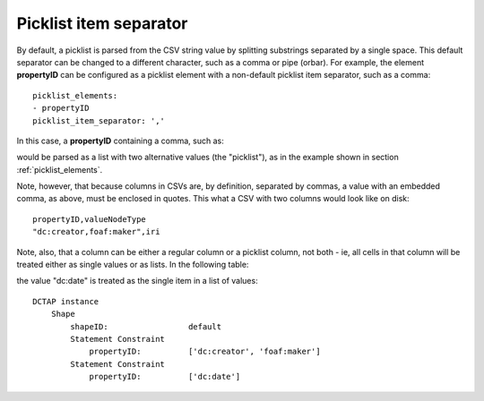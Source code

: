 .. _picklist_item_separator:

Picklist item separator
.......................

By default, a picklist is parsed from the CSV string value by splitting substrings separated by a single space. This default separator can be changed to a different character, such as a comma or pipe (orbar). For example, the element **propertyID** can be configured as a picklist element with a non-default picklist item separator, such as a comma::

    picklist_elements:
    - propertyID
    picklist_item_separator: ','

In this case, a **propertyID** containing a comma, such as:

.. csv-table::
   :file: propertyID_as_picklist_with_commas.csv
   :header-rows: 1

would be parsed as a list with two alternative values (the "picklist"), as in the example shown in section :ref:`picklist_elements`.

Note, however, that because columns in CSVs are, by definition, separated by commas, a value with an embedded comma, as above, must be enclosed in quotes. This what a CSV with two columns would look like on disk::

    propertyID,valueNodeType
    "dc:creator,foaf:maker",iri

Note, also, that a column can be either a regular column or a picklist column, not both - ie, all cells in that column will be treated either as single values or as lists. In the following table:

.. csv-table::
   :file: propertyID_as_picklist_with_commas2.csv
   :header-rows: 1

the value "dc:date" is treated as the single item in a list of values::

    DCTAP instance
        Shape
            shapeID:                 default
            Statement Constraint
                propertyID:          ['dc:creator', 'foaf:maker']
            Statement Constraint
                propertyID:          ['dc:date']

